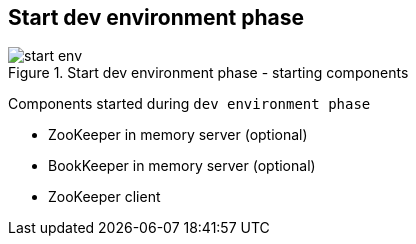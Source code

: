 == Start dev environment phase

.Start dev environment phase - starting components
image::img/start-env.png[align="center"]

Components started during `dev environment phase`

* ZooKeeper in memory server (optional)
* BookKeeper in memory server (optional)
* ZooKeeper client
